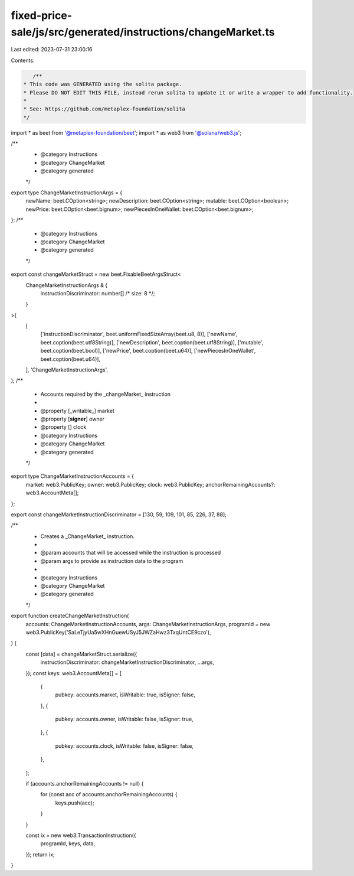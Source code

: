 fixed-price-sale/js/src/generated/instructions/changeMarket.ts
==============================================================

Last edited: 2023-07-31 23:00:16

Contents:

.. code-block:: ts

    /**
 * This code was GENERATED using the solita package.
 * Please DO NOT EDIT THIS FILE, instead rerun solita to update it or write a wrapper to add functionality.
 *
 * See: https://github.com/metaplex-foundation/solita
 */

import * as beet from '@metaplex-foundation/beet';
import * as web3 from '@solana/web3.js';

/**
 * @category Instructions
 * @category ChangeMarket
 * @category generated
 */
export type ChangeMarketInstructionArgs = {
  newName: beet.COption<string>;
  newDescription: beet.COption<string>;
  mutable: beet.COption<boolean>;
  newPrice: beet.COption<beet.bignum>;
  newPiecesInOneWallet: beet.COption<beet.bignum>;
};
/**
 * @category Instructions
 * @category ChangeMarket
 * @category generated
 */
export const changeMarketStruct = new beet.FixableBeetArgsStruct<
  ChangeMarketInstructionArgs & {
    instructionDiscriminator: number[] /* size: 8 */;
  }
>(
  [
    ['instructionDiscriminator', beet.uniformFixedSizeArray(beet.u8, 8)],
    ['newName', beet.coption(beet.utf8String)],
    ['newDescription', beet.coption(beet.utf8String)],
    ['mutable', beet.coption(beet.bool)],
    ['newPrice', beet.coption(beet.u64)],
    ['newPiecesInOneWallet', beet.coption(beet.u64)],
  ],
  'ChangeMarketInstructionArgs',
);
/**
 * Accounts required by the _changeMarket_ instruction
 *
 * @property [_writable_] market
 * @property [**signer**] owner
 * @property [] clock
 * @category Instructions
 * @category ChangeMarket
 * @category generated
 */
export type ChangeMarketInstructionAccounts = {
  market: web3.PublicKey;
  owner: web3.PublicKey;
  clock: web3.PublicKey;
  anchorRemainingAccounts?: web3.AccountMeta[];
};

export const changeMarketInstructionDiscriminator = [130, 59, 109, 101, 85, 226, 37, 88];

/**
 * Creates a _ChangeMarket_ instruction.
 *
 * @param accounts that will be accessed while the instruction is processed
 * @param args to provide as instruction data to the program
 *
 * @category Instructions
 * @category ChangeMarket
 * @category generated
 */
export function createChangeMarketInstruction(
  accounts: ChangeMarketInstructionAccounts,
  args: ChangeMarketInstructionArgs,
  programId = new web3.PublicKey('SaLeTjyUa5wXHnGuewUSyJ5JWZaHwz3TxqUntCE9czo'),
) {
  const [data] = changeMarketStruct.serialize({
    instructionDiscriminator: changeMarketInstructionDiscriminator,
    ...args,
  });
  const keys: web3.AccountMeta[] = [
    {
      pubkey: accounts.market,
      isWritable: true,
      isSigner: false,
    },
    {
      pubkey: accounts.owner,
      isWritable: false,
      isSigner: true,
    },
    {
      pubkey: accounts.clock,
      isWritable: false,
      isSigner: false,
    },
  ];

  if (accounts.anchorRemainingAccounts != null) {
    for (const acc of accounts.anchorRemainingAccounts) {
      keys.push(acc);
    }
  }

  const ix = new web3.TransactionInstruction({
    programId,
    keys,
    data,
  });
  return ix;
}


